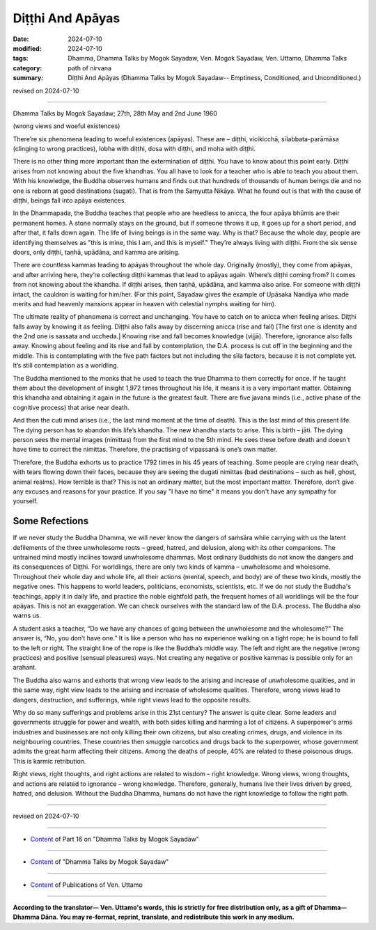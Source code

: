 ==========================================
Diṭṭhi And Apāyas
==========================================

:date: 2024-07-10
:modified: 2024-07-10
:tags: Dhamma, Dhamma Talks by Mogok Sayadaw, Ven. Mogok Sayadaw, Ven. Uttamo, Dhamma Talks
:category: path of nirvana
:summary: Diṭṭhi And Apāyas (Dhamma Talks by Mogok Sayadaw-- Emptiness, Conditioned, and Unconditioned.)

revised on 2024-07-10

------

Dhamma Talks by Mogok Sayadaw; 27th, 28th May and 2nd June 1960

(wrong views and woeful existences)

There’re six phenomena leading to woeful existences (apāyas). These are – diṭṭhi, vicikicchā, sīlabbata-parāmāsa (clinging to wrong practices), lobha with diṭṭhi, dosa with diṭṭhi, and moha with diṭṭhi.

There is no other thing more important than the extermination of diṭṭhi. You have to know about this point early. Diṭṭhi arises from not knowing about the five khandhas. You all have to look for a teacher who is able to teach you about them. With his knowledge, the Buddha observes humans and finds out that hundreds of thousands of human beings die and no one is reborn at good destinations (sugati). That is from the Saṃyutta Nikāya. What he found out is that with the cause of diṭṭhi, beings fall into apāya existences.

In the Dhammapada, the Buddha teaches that people who are heedless to anicca, the four apāya bhūmis are their permanent homes. A stone normally stays on the ground, but if someone throws it up, it goes up for a short period, and after that, it falls down again. The life of living beings is in the same way. Why is that? Because the whole day, people are identifying themselves as "this is mine, this I am, and this is myself." They’re always living with diṭṭhi. From the six sense doors, only diṭṭhi, taṇhā, upādāna, and kamma are arising.

There are countless kammas leading to apāyas throughout the whole day. Originally (mostly), they come from apāyas, and after arriving here, they’re collecting diṭṭhi kammas that lead to apāyas again. Where’s diṭṭhi coming from? It comes from not knowing about the khandha. If diṭṭhi arises, then taṇhā, upādāna, and kamma also arise. For someone with diṭṭhi intact, the cauldron is waiting for him/her. (For this point, Sayadaw gives the example of Upāsaka Nandiya who made merits and had heavenly mansions appear in heaven with celestial nymphs waiting for him).

The ultimate reality of phenomena is correct and unchanging. You have to catch on to anicca when feeling arises. Diṭṭhi falls away by knowing it as feeling. Diṭṭhi also falls away by discerning anicca (rise and fall) [The first one is identity and the 2nd one is sassata and uccheda.] Knowing rise and fall becomes knowledge (vijjā). Therefore, ignorance also falls away. Knowing about feeling and its rise and fall by contemplation, the D.A. process is cut off in the beginning and the middle. This is contemplating with the five path factors but not including the sīla factors, because it is not complete yet. It’s still contemplation as a worldling.

The Buddha mentioned to the monks that he used to teach the true Dhamma to them correctly for once. If he taught them about the development of insight 1,972 times throughout his life, it means it is a very important matter. Obtaining this khandha and obtaining it again in the future is the greatest fault. There are five javana minds (i.e., active phase of the cognitive process) that arise near death.

And then the cuti mind arises (i.e., the last mind moment at the time of death). This is the last mind of this present life. The dying person has to abandon this life’s khandha. The new khandha starts to arise. This is birth – jāti. The dying person sees the mental images (nimittas) from the first mind to the 5th mind. He sees these before death and doesn't have time to correct the nimittas. Therefore, the practising of vipassanā is one’s own matter.

Therefore, the Buddha exhorts us to practice 1792 times in his 45 years of teaching. Some people are crying near death, with tears flowing down their faces, because they are seeing the dugati nimittas (bad destinations – such as hell, ghost, animal realms). How terrible is that? This is not an ordinary matter, but the most important matter. Therefore, don’t give any excuses and reasons for your practice. If you say "I have no time" it means you don't have any sympathy for yourself.

Some Refections
~~~~~~~~~~~~~~~~~

If we never study the Buddha Dhamma, we will never know the dangers of saṁsāra while carrying with us the latent defilements of the three unwholesome roots – greed, hatred, and delusion, along with its other companions. The untrained mind mostly inclines toward unwholesome dhammas. Most ordinary Buddhists do not know the dangers and its consequences of Diṭṭhi. For worldlings, there are only two kinds of kamma – unwholesome and wholesome. Throughout their whole day and whole life, all their actions (mental, speech, and body) are of these two kinds, mostly the negative ones. This happens to world leaders, politicians, economists, scientists, etc. If we do not study the Buddha's teachings, apply it in daily life, and practice the noble eightfold path, the frequent homes of all worldlings will be the four apāyas. This is not an exaggeration. We can check ourselves with the standard law of the D.A. process. The Buddha also warns us.

A student asks a teacher, “Do we have any chances of going between the unwholesome and the wholesome?” The answer is, “No, you don’t have one.” It is like a person who has no experience walking on a tight rope; he is bound to fall to the left or right. The straight line of the rope is like the Buddha’s middle way. The left and right are the negative (wrong practices) and positive (sensual pleasures) ways. Not creating any negative or positive kammas is possible only for an arahant.

The Buddha also warns and exhorts that wrong view leads to the arising and increase of unwholesome qualities, and in the same way, right view leads to the arising and increase of wholesome qualities. Therefore, wrong views lead to dangers, destruction, and sufferings, while right views lead to the opposite results.

Why do so many sufferings and problems arise in this 21st century? The answer is quite clear. Some leaders and governments struggle for power and wealth, with both sides killing and harming a lot of citizens. A superpower's arms industries and businesses are not only killing their own citizens, but also creating crimes, drugs, and violence in its neighbouring countries. These countries then smuggle narcotics and drugs back to the superpower, whose government admits the great harm affecting their citizens. Among the deaths of people, 40% are related to these poisonous drugs. This is karmic retribution.

Right views, right thoughts, and right actions are related to wisdom – right knowledge. Wrong views, wrong thoughts, and actions are related to ignorance – wrong knowledge. Therefore, generally, humans live their lives driven by greed, hatred, and delusion. Without the Buddha Dhamma, humans do not have the right knowledge to follow the right path.

------

revised on 2024-07-10

------

- `Content <{filename}pt16-content-of-part16%zh.rst>`__ of Part 16 on "Dhamma Talks by Mogok Sayadaw"

------

- `Content <{filename}content-of-dhamma-talks-by-mogok-sayadaw%zh.rst>`__ of "Dhamma Talks by Mogok Sayadaw"

------

- `Content <{filename}../publication-of-ven-uttamo%zh.rst>`__ of Publications of Ven. Uttamo

------

**According to the translator— Ven. Uttamo's words, this is strictly for free distribution only, as a gift of Dhamma—Dhamma Dāna. You may re-format, reprint, translate, and redistribute this work in any medium.**

..
  2024-07-10; create rst on 07-09